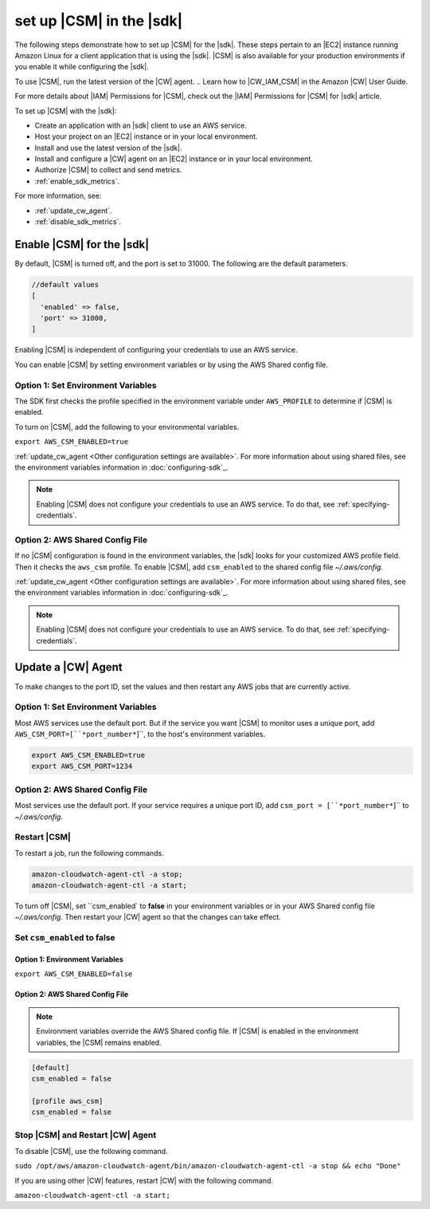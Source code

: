.. Copyright 2010-2018 Amazon.com, Inc. or its affiliates. All Rights Reserved.

   This work is licensed under a Creative Commons Attribution-NonCommercial-ShareAlike 4.0
   International License (the "License"). You may not use this file except in compliance with the
   License. A copy of the License is located at http://creativecommons.org/licenses/by-nc-sa/4.0/.

   This file is distributed on an "AS IS" BASIS, WITHOUT WARRANTIES OR CONDITIONS OF ANY KIND,
   either express or implied. See the License for the specific language governing permissions and
   limitations under the License.

.. _setup_metrics:

#########################
set up |CSM| in the |sdk|
#########################

.. meta::
   :description: Configure an agent for |CSM| for Enterprise Support with the |sdk|.
   :keywords: |sdk|, |CSM| for Enterprise Support with |language|, use |language| to monitor AWS Services

The following steps demonstrate how to set up |CSM| for the |sdk|.
These steps pertain to an |EC2| instance running Amazon Linux for a client application that is using the |sdk|.
|CSM| is also available for your production environments if you enable it while configuring the |sdk|.

To use |CSM|, run the latest version of the |CW| agent.
.. Learn how to |CW_IAM_CSM| in the Amazon |CW| User Guide.

For more details about |IAM| Permissions for |CSM|, check out the |IAM| Permissions for |CSM| for |sdk| article.

To set up |CSM| with the |sdk|:

- Create an application with an |sdk| client to use an AWS service.

- Host your project on an |EC2| instance or in your local environment.

- Install and use the latest version of the |sdk|.

- Install and configure a |CW| agent on an |EC2| instance or in your local environment.

- Authorize |CSM| to collect and send metrics.

- :ref:`enable_sdk_metrics`.

For more information, see:

- :ref:`update_cw_agent`.

- :ref:`disable_sdk_metrics`.

.. _enable_sdk_metrics:

Enable |CSM| for the |sdk|
==========================

By default, |CSM| is turned off, and the port is set to 31000.
The following are the default parameters.

.. code-block::

   //default values
   [
     'enabled' => false,
     'port' => 31000,
   ]

Enabling |CSM| is independent of configuring your credentials to use an AWS service.

You can enable |CSM| by setting environment variables or by using the AWS Shared config file.

.. _enable_csm_option_1:

Option 1: Set Environment Variables
-----------------------------------

The SDK first checks the profile specified in the environment variable under ``AWS_PROFILE``
to determine if |CSM| is enabled.

To turn on |CSM|, add the following to your environmental variables.

``export AWS_CSM_ENABLED=true``

:ref:`update_cw_agent <Other configuration settings are available>`.
For more information about using shared files, see the environment variables
information in :doc:`configuring-sdk`_.

.. Note::

   Enabling |CSM| does not configure your credentials to use an AWS service.
   To do that, see :ref:`specifying-credentials`.

.. _enable_csm_option_2:

Option 2: AWS Shared Config File
--------------------------------

If no |CSM| configuration is found in the environment variables,
the |sdk| looks for your customized AWS profile field.
Then it checks the ``aws_csm`` profile.
To enable |CSM|, add ``csm_enabled`` to the shared config file *~/.aws/config*.

.. code-block::
   [default]
   csm_enabled = true

   [profile aws_csm]
   csm_enabled = true

:ref:`update_cw_agent <Other configuration settings are available>`.
For more information about using shared files, see the environment variables
information in :doc:`configuring-sdk`_.

.. Note::

   Enabling |CSM| does not configure your credentials to use an AWS service.
   To do that, see :ref:`specifying-credentials`.

.. _update_cw_agent:

Update a |CW| Agent
===================

To make changes to the port ID,
set the values and then restart any AWS jobs that are currently active.

.. _update_cw_agent_option1:

Option 1: Set Environment Variables
-----------------------------------

Most AWS services use the default port. But if the service you want |CSM| to monitor uses a unique port,
add ``AWS_CSM_PORT=[``*port_number*``]``, to the host's environment variables.

.. code-block::

   export AWS_CSM_ENABLED=true
   export AWS_CSM_PORT=1234

.. _update_cw_agent_option2:

Option 2: AWS Shared Config File
--------------------------------

Most services use the default port.
If your service requires a unique port ID, add ``csm_port = [``*port_number*``]`` to *~/.aws/config*.

.. code-block:

   [default]
   csm_enabled = false
   csm_port = 1234

   [profile aws_csm]
   csm_enabled = false
   csm_port = 1234

.. _restart_csm:

Restart |CSM|
-------------

To restart a job, run the following commands.

.. code-block::

   amazon-cloudwatch-agent-ctl -a stop;
   amazon-cloudwatch-agent-ctl -a start;

.. _disable_csm::

   Disable |CSM|

To turn off |CSM|, set ``csm_enabled` to **false** in your environment variables
or in your AWS Shared config file *~/.aws/config*.
Then restart your |CW| agent so that the changes can take effect.

.. _set_csm_enabled_false:

Set ``csm_enabled`` to **false**
--------------------------------

.. _set_csm_enabled_false_option1:

Option 1: Environment Variables
~~~~~~~~~~~~~~~~~~~~~~~~~~~~~~~

``export AWS_CSM_ENABLED=false``

.. _set_csm_enabled_false_option1:

Option 2: AWS Shared Config File
~~~~~~~~~~~~~~~~~~~~~~~~~~~~~~~~

.. note:: 

   Environment variables override the AWS Shared config file.
   If |CSM| is enabled in the environment variables, the |CSM| remains enabled.

.. code-block::

   [default]
   csm_enabled = false

   [profile aws_csm]
   csm_enabled = false

.. _stop_csm_restart_cw_agent:

Stop |CSM| and Restart |CW| Agent
---------------------------------

To disable |CSM|, use the following command.

``sudo /opt/aws/amazon-cloudwatch-agent/bin/amazon-cloudwatch-agent-ctl -a stop && echo "Done"``

If you are using other |CW| features, restart |CW| with the following command.

``amazon-cloudwatch-agent-ctl -a start;``
